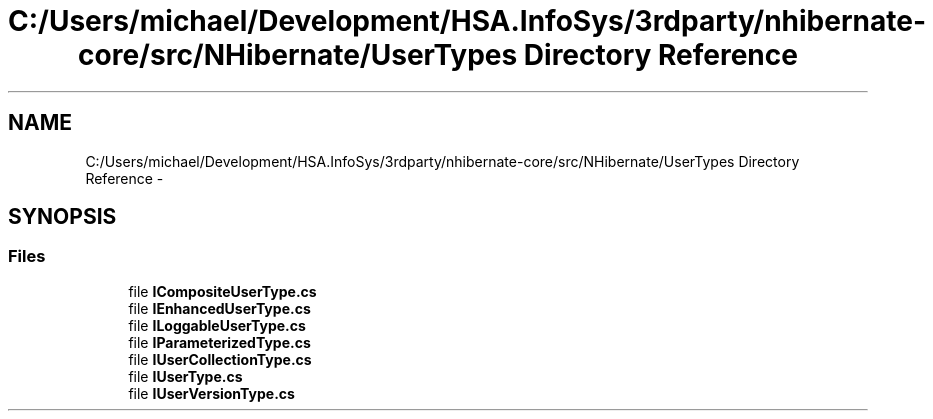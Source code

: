 .TH "C:/Users/michael/Development/HSA.InfoSys/3rdparty/nhibernate-core/src/NHibernate/UserTypes Directory Reference" 3 "Fri Jul 5 2013" "Version 1.0" "HSA.InfoSys" \" -*- nroff -*-
.ad l
.nh
.SH NAME
C:/Users/michael/Development/HSA.InfoSys/3rdparty/nhibernate-core/src/NHibernate/UserTypes Directory Reference \- 
.SH SYNOPSIS
.br
.PP
.SS "Files"

.in +1c
.ti -1c
.RI "file \fBICompositeUserType\&.cs\fP"
.br
.ti -1c
.RI "file \fBIEnhancedUserType\&.cs\fP"
.br
.ti -1c
.RI "file \fBILoggableUserType\&.cs\fP"
.br
.ti -1c
.RI "file \fBIParameterizedType\&.cs\fP"
.br
.ti -1c
.RI "file \fBIUserCollectionType\&.cs\fP"
.br
.ti -1c
.RI "file \fBIUserType\&.cs\fP"
.br
.ti -1c
.RI "file \fBIUserVersionType\&.cs\fP"
.br
.in -1c
